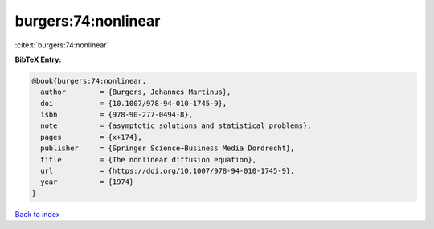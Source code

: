 burgers:74:nonlinear
====================

:cite:t:`burgers:74:nonlinear`

**BibTeX Entry:**

.. code-block:: bibtex

   @book{burgers:74:nonlinear,
     author        = {Burgers, Johannes Martinus},
     doi           = {10.1007/978-94-010-1745-9},
     isbn          = {978-90-277-0494-8},
     note          = {asymptotic solutions and statistical problems},
     pages         = {x+174},
     publisher     = {Springer Science+Business Media Dordrecht},
     title         = {The nonlinear diffusion equation},
     url           = {https://doi.org/10.1007/978-94-010-1745-9},
     year          = {1974}
   }

`Back to index <../By-Cite-Keys.html>`_
